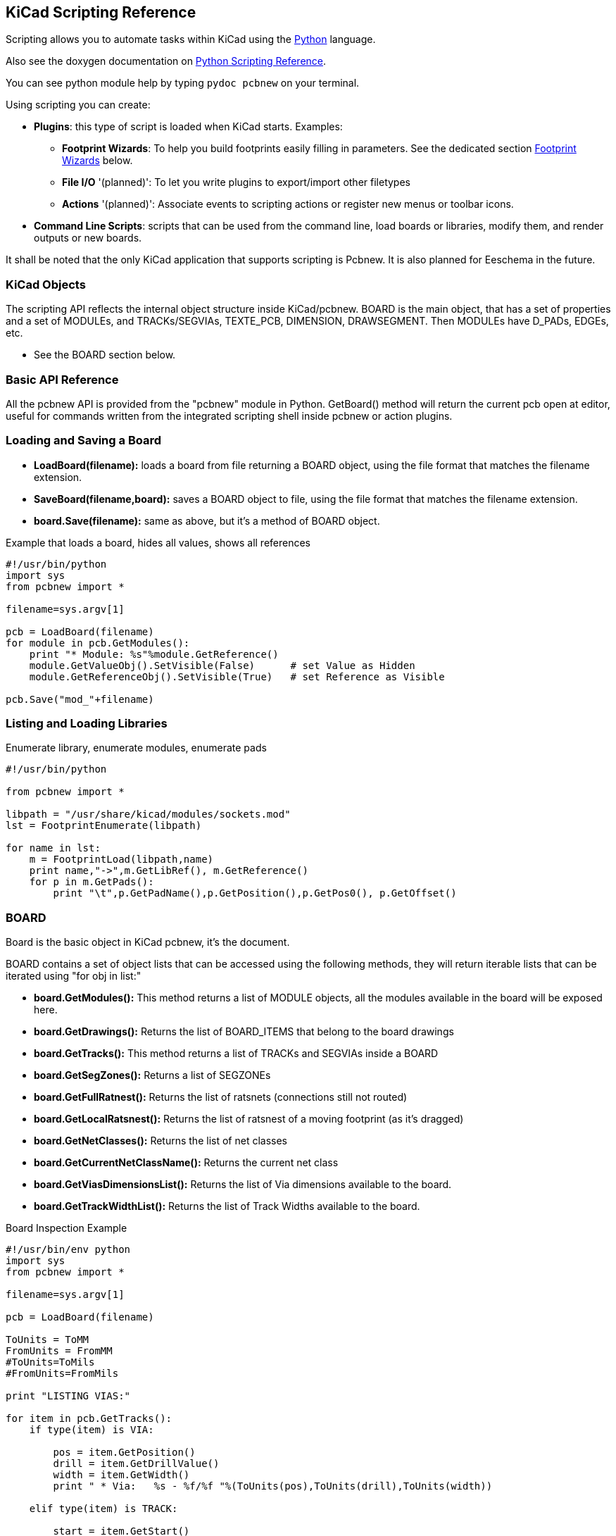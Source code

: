 == KiCad Scripting Reference

Scripting allows you to automate tasks within KiCad using the https://www.python.org/[Python] language.

Also see the doxygen documentation on http://ci.kicad-pcb.org/job/kicad-doxygen/ws/build/pcbnew/doxygen-python/html/index.html[Python Scripting Reference].

You can see python module help by typing `pydoc pcbnew` on your terminal.

Using scripting you can create:

- *Plugins*: this type of script is loaded when KiCad starts. Examples:
    * *Footprint Wizards*: To help you build footprints easily filling in parameters. See the dedicated section <<Footprint_Wizards,Footprint Wizards>> below.
    * *File I/O* '(planned)': To let you write plugins to export/import other filetypes
    * *Actions* '(planned)': Associate events to scripting actions or register new menus or toolbar icons.

- *Command Line Scripts*: scripts that can be used from the command line, load boards or libraries, modify them, and render outputs or new boards.

It shall be noted that the only KiCad application that supports
scripting is Pcbnew. It is also planned for Eeschema in the future.

=== KiCad Objects

The scripting API reflects the internal object structure inside
KiCad/pcbnew. BOARD is the main object, that has a set of properties and
a set of MODULEs, and TRACKs/SEGVIAs, TEXTE_PCB, DIMENSION, DRAWSEGMENT.
Then MODULEs have D_PADs, EDGEs, etc.

- See the BOARD section below.

=== Basic API Reference

All the pcbnew API is provided from the "pcbnew" module in Python.
GetBoard() method will return the current pcb open at editor, useful for
commands written from the integrated scripting shell inside pcbnew or
action plugins.

=== Loading and Saving a Board

- *LoadBoard(filename):*
           loads a board from file returning a BOARD object, using the file format that matches the filename extension.

- *SaveBoard(filename,board):*
           saves a BOARD object to file, using the file format that matches the filename extension.

- *board.Save(filename):*
           same as above, but it's a method of BOARD object.
 
.Example that loads a board, hides all values, shows all references
[source,python]
----------
#!/usr/bin/python
import sys
from pcbnew import *

filename=sys.argv[1]

pcb = LoadBoard(filename)
for module in pcb.GetModules():  
    print "* Module: %s"%module.GetReference()
    module.GetValueObj().SetVisible(False)      # set Value as Hidden
    module.GetReferenceObj().SetVisible(True)   # set Reference as Visible

pcb.Save("mod_"+filename)
----------

=== Listing and Loading Libraries

.Enumerate library, enumerate modules, enumerate pads
[source,python]
----------
#!/usr/bin/python
 
from pcbnew import *
 
libpath = "/usr/share/kicad/modules/sockets.mod"
lst = FootprintEnumerate(libpath)
 
for name in lst:
    m = FootprintLoad(libpath,name)
    print name,"->",m.GetLibRef(), m.GetReference()
    for p in m.GetPads():
        print "\t",p.GetPadName(),p.GetPosition(),p.GetPos0(), p.GetOffset()
----------

=== BOARD

Board is the basic object in KiCad pcbnew, it's the document.

BOARD contains a set of object lists that can be accessed using the following methods, they will return iterable lists that can be iterated using "for obj in list:"

- *board.GetModules():* This method returns a list of MODULE objects, all the modules available in the board will be exposed here.
- *board.GetDrawings():* Returns the list of BOARD_ITEMS that belong to the board drawings
- *board.GetTracks():* This method returns a list of TRACKs and SEGVIAs inside a BOARD
- *board.GetSegZones():* Returns a list of SEGZONEs
- *board.GetFullRatnest():* Returns the list of ratsnets (connections still not routed)
- *board.GetLocalRatsnest():* Returns the list of ratsnest of a moving footprint (as it's dragged)
- *board.GetNetClasses():* Returns the list of net classes
- *board.GetCurrentNetClassName():* Returns the current net class
- *board.GetViasDimensionsList():* Returns the list of Via dimensions available to the board.
- *board.GetTrackWidthList():* Returns the list of Track Widths available to the board.


.Board Inspection Example
[source,python]
----------
#!/usr/bin/env python
import sys
from pcbnew import *

filename=sys.argv[1]

pcb = LoadBoard(filename)

ToUnits = ToMM
FromUnits = FromMM
#ToUnits=ToMils
#FromUnits=FromMils

print "LISTING VIAS:"

for item in pcb.GetTracks():
    if type(item) is VIA:

        pos = item.GetPosition()
        drill = item.GetDrillValue()
        width = item.GetWidth()
        print " * Via:   %s - %f/%f "%(ToUnits(pos),ToUnits(drill),ToUnits(width))

    elif type(item) is TRACK:

        start = item.GetStart()
        end = item.GetEnd()
        width = item.GetWidth()

        print " * Track: %s to %s, width %f" % (ToUnits(start),ToUnits(end),ToUnits(width))

    else:
        print "Unknown type    %s" % type(item)

print ""
print "LIST DRAWINGS:"

for item in pcb.GetDrawings():
    if type(item) is TEXTE_PCB:
        print "* Text:    '%s' at %s"%(item.GetText(), item.GetPosition())
    elif type(item) is DRAWSEGMENT:
        print "* Drawing: %s"%item.GetShapeStr() # dir(item)
    else:
        print type(item)

print ""
print "LIST MODULES:"

for module in pcb.GetModules():
    print "* Module: %s at %s"%(module.GetReference(),ToUnits(module.GetPosition()))

print ""
print "Ratsnest cnt:",len(pcb.GetFullRatsnest())
print "track w cnt:",len(pcb.GetTrackWidthList())
print "via s cnt:",len(pcb.GetViasDimensionsList())

print ""
print "LIST ZONES:", pcb.GetAreaCount()

for idx in range(0, pcb.GetAreaCount()):
    zone=pcb.GetArea(idx)
    print "zone:", idx, "priority:", zone.GetPriority(), "netname", zone.GetNetname()

print ""
print "NetClasses:", pcb.GetNetClasses().GetCount(),
---------

=== Examples

==== Change a component pins paste mask margin

.We only want to change pins from 1 to 14, 15 is a thermal pad that must be kept as it is.
[source,python]
----------
b = pcbnew.GetBoard()
u304 = b.FindModuleByReference('U304')
pads = u304.GetPads()
 
for p in pads:
    print p.GetPadName(), pcbnew.ToMM(p.GetLocalSolderPasteMargin())
    id = int(p.GetPadName())
    if id<15: p.SetLocalSolderPasteMargin(0)
---------

[[Footprint_Wizards]]
=== Footprint Wizards

The footprint wizards are a collection of python scripts that can be
accessed from the Footprint Editor. If you invoke the footprint
dialog you select a given wizard that allows you to see the footprint
rendered, and you have some parameters you can edit.

If the plugins are not properly distributed to your system package,
you can find the latest versions in the KiCad source tree at
link:http://bazaar.launchpad.net/~kicad-product-committers/kicad/product/files/head:/pcbnew/scripting/plugins/[launchpad].

They should be located in for example `C:\Program
Files\KiCad\bin\scripting\plugins`.

On linux you can also keep your user plugins in
`$HOME/.kicad_plugins`.


.Build footprints easily filling in parameters.
[source,python]
----------
#!/usr/bin/python

from pcbnew import *

class FPCFootprintWizard(FootprintWizardPlugin):
    def __init__(self):
        FootprintWizardPlugin.__init__(self)
        self.name = "FPC"
        self.description = "FPC Footprint Wizard"
        self.parameters = {
             "Pads":
                {"*n":40,           # not internal units preceded by "*"
                 "pitch":           FromMM(0.5),
                 "width":           FromMM(0.25),
                 "height":          FromMM(1.6)},
             "Shield":
                {"shield_to_pad":   FromMM(1.6),
                 "from_top":        FromMM(1.3),
                 "width":           FromMM(1.5),
                 "height":          FromMM(2)}
        }

        self.ClearErrors()

    # build a rectangular pad
    def smdRectPad(self,module,size,pos,name):
            pad = D_PAD(module)
            pad.SetSize(size)
            pad.SetShape(PAD_RECT)
            pad.SetAttribute(PAD_SMD)
            pad.SetLayerMask(PAD_SMD_DEFAULT_LAYERS)
            pad.SetPos0(pos)
            pad.SetPosition(pos)
            pad.SetPadName(name)
            return pad
 
    # This method checks the parameters provided to wizard and set errors
    def CheckParameters(self):
        p = self.parameters      
        pads            = p["Pads"]["*n"]      
        errors = ""
        if (pads<1):
            self.parameter_errors["Pads"]["n"]="Must be positive"
            errors +="Pads/n has wrong value, "
        p["Pads"]["n"] = int(pads)  # make sure it stays as int (default is float)      

        pad_width       = p["Pads"]["width"]
        pad_height      = p["Pads"]["height"]
        pad_pitch       = p["Pads"]["pitch"]
        shl_width       = p["Shield"]["width"]
        shl_height      = p["Shield"]["height"]
        shl_to_pad      = p["Shield"]["shield_to_pad"]
        shl_from_top    = p["Shield"]["from_top"]

        return errors

    # build the footprint from parameters
    def BuildFootprint(self):

        print "parameters:",self.parameters
        #self.ClearErrors()
        #print "errors:",self.parameter_errors

        module = MODULE(None) # create a new module
        self.module = module

        p = self.parameters
        pads            = int(p["Pads"]["*n"])      
        pad_width       = p["Pads"]["width"]
        pad_height      = p["Pads"]["height"]
        pad_pitch       = p["Pads"]["pitch"]
        shl_width       = p["Shield"]["width"]
        shl_height      = p["Shield"]["height"]
        shl_to_pad      = p["Shield"]["shield_to_pad"]
        shl_from_top    = p["Shield"]["from_top"]

        size_pad = wxSize(pad_width,pad_height)
        size_shld = wxSize(shl_width,shl_height)

        module.SetReference("FPC"+str(pads))   # give it a reference name
        module.m_Reference.SetPos0(wxPointMM(-1,-2))
        module.m_Reference.SetPosition(wxPointMM(-1,-2))

        # create a pad array and add it to the module
        for n in range (0,pads):
            pad = self.smdRectPad(module,size_pad,wxPoint(pad_pitch*n,0),str(n+1))
            module.Add(pad)

        pad_s0 = self.smdRectPad(module,
                            size_shld,
                            wxPoint(-shl_to_pad,shl_from_top),
                            "0")
        pad_s1 = self.smdRectPad(module,
                            size_shld,
                            wxPoint((pads-1)*pad_pitch+shl_to_pad,shl_from_top),
                            "0")      

        module.Add(pad_s0)
        module.Add(pad_s1)

        e = EDGE_MODULE(module)
        e.SetStartEnd(wxPointMM(-1,0),wxPointMM(0,0))
        e.SetWidth(FromMM(0.2))
        e.SetLayer(EDGE_LAYER)
        e.SetShape(S_SEGMENT)
        module.Add(e)

        module.SetLibRef("FPC"+str(pads))

# create our footprint wizard
fpc_wizard = FPCFootprintWizard()

# register it into pcbnew
fpc_wizard.register()
---------

